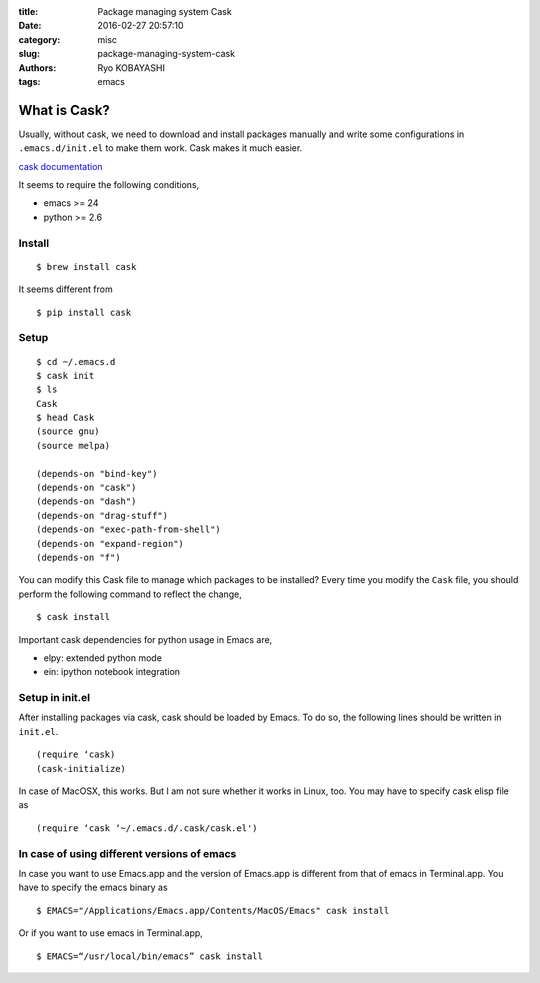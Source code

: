 
:title: Package managing system Cask
:date: 2016-02-27 20:57:10
:category: misc
:slug: package-managing-system-cask
:authors: Ryo KOBAYASHI
:tags: emacs

What is Cask?
--------------

Usually, without cask, we need to download and install packages manually
and write some configurations in ``.emacs.d/init.el`` to make them work.
Cask makes it much easier.

`cask documentation <http://cask.readthedocs.org/en/latest/>`_

It seems to require the following conditions,

* emacs >= 24
* python >= 2.6

Install
^^^^^^^^^^^^^^
::

  $ brew install cask

It seems different from
::

  $ pip install cask

Setup
^^^^^^^^^
::

  $ cd ~/.emacs.d
  $ cask init
  $ ls
  Cask
  $ head Cask
  (source gnu)
  (source melpa)

  (depends-on "bind-key")
  (depends-on "cask")
  (depends-on "dash")
  (depends-on "drag-stuff")
  (depends-on "exec-path-from-shell")
  (depends-on "expand-region")
  (depends-on "f")

You can modify this Cask file to manage which packages to be installed?
Every time you modify the ``Cask`` file, you should perform the following command
to reflect the change,
::

  $ cask install

Important cask dependencies for python usage in Emacs are,

* elpy: extended python mode
* ein: ipython notebook integration

Setup in init.el
^^^^^^^^^^^^^^^^^^^^^^^
After installing packages via cask, cask should be loaded by Emacs.
To do so, the following lines should be written in ``init.el``.
::

  (require ‘cask)
  (cask-initialize)

In case of MacOSX, this works. But I am not sure whether it works in Linux, too.
You may have to specify cask elisp file as
::

  (require ‘cask ‘~/.emacs.d/.cask/cask.el')

In case of using different versions of emacs
^^^^^^^^^^^^^^^^^^^^^^^^^^^^^^^^^^^^^^^^^^^^^^^^
In case you want to use Emacs.app and the version of Emacs.app is different from that of emacs in Terminal.app.
You have to specify the emacs binary as
::

  $ EMACS="/Applications/Emacs.app/Contents/MacOS/Emacs" cask install

Or if you want to use emacs in Terminal.app,
::

   $ EMACS=“/usr/local/bin/emacs” cask install


